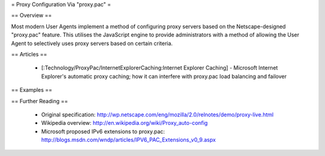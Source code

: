 = Proxy Configuration Via "proxy.pac" =

== Overview ==

Most modern User Agents implement a method of configuring proxy servers based on the Netscape-designed "proxy.pac" feature. This utilises the JavaScript engine to provide administrators with a method of allowing the User Agent to selectively uses proxy servers based on certain criteria.

== Articles ==

 * [:Technology/ProxyPac/InternetExplorerCaching:Internet Explorer Caching] - Microsoft Internet Explorer's automatic proxy caching; how it can interfere with proxy.pac load balancing and failover

== Examples ==

== Further Reading ==

 * Original specification: http://wp.netscape.com/eng/mozilla/2.0/relnotes/demo/proxy-live.html
 * Wikipedia overview: http://en.wikipedia.org/wiki/Proxy_auto-config
 * Microsoft proposed IPv6 extensions to proxy.pac: http://blogs.msdn.com/wndp/articles/IPV6_PAC_Extensions_v0_9.aspx
